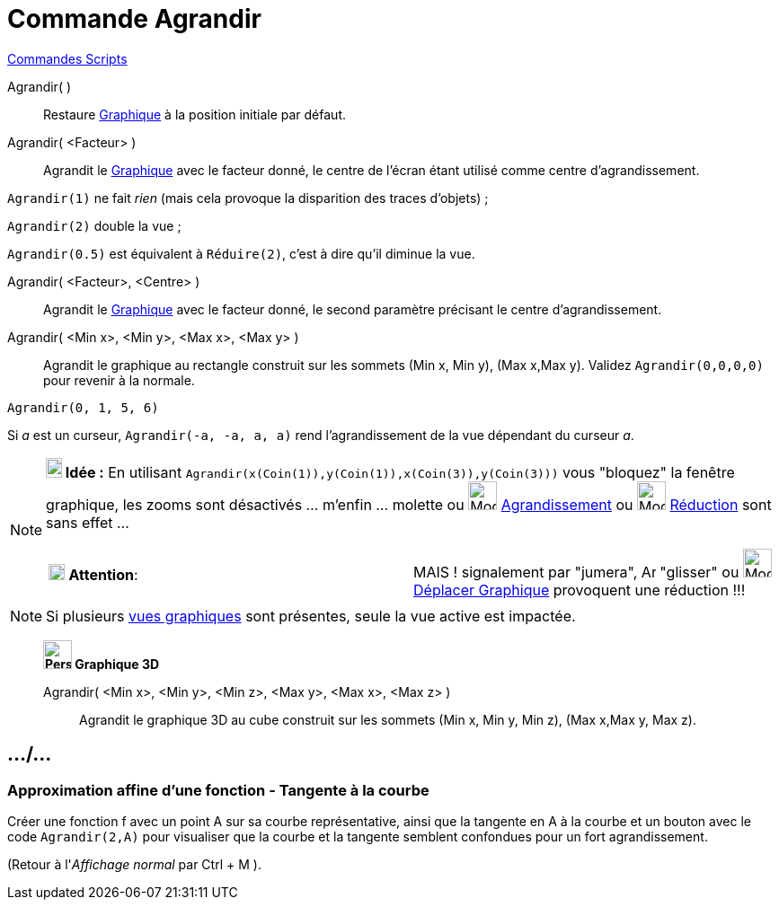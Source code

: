 = Commande Agrandir
:page-en: commands/ZoomIn
ifdef::env-github[:imagesdir: /fr/modules/ROOT/assets/images]

xref:commands/Commandes_Scripts.adoc[ Commandes Scripts]

Agrandir( )::
  Restaure xref:/Graphique.adoc[Graphique] à la position initiale par défaut.

Agrandir( <Facteur> )::
  Agrandit le xref:/Graphique.adoc[Graphique] avec le facteur donné, le centre de l'écran étant utilisé comme centre
  d'agrandissement.

[EXAMPLE]
====

`++Agrandir(1)++` ne fait _rien_ (mais cela provoque la disparition des traces d'objets) ;

`++Agrandir(2)++` double la vue ;

`++Agrandir(0.5)++` est équivalent à `++Réduire(2)++`, c'est à dire qu'il diminue la vue.

====

Agrandir( <Facteur>, <Centre> )::
  Agrandit le xref:/Graphique.adoc[Graphique] avec le facteur donné, le second paramètre précisant le centre
  d'agrandissement.

Agrandir( <Min x>, <Min y>, <Max x>, <Max y> )::
  Agrandit le graphique au rectangle construit sur les sommets (Min x, Min y), (Max x,Max y).
  Validez `++ Agrandir(0,0,0,0)++` pour revenir à la normale.

[EXAMPLE]
====

`++Agrandir(0, 1, 5, 6)++` 

Si _a_ est un curseur, `++Agrandir(-a, -a, a, a)++` rend l'agrandissement de la vue dépendant du curseur _a_.
====


[NOTE]
====

*image:18px-Bulbgraph.png[Note,title="Note",width=18,height=22] Idée :* En utilisant
`++Agrandir(x(Coin(1)),y(Coin(1)),x(Coin(3)),y(Coin(3)))++` vous "bloquez" la fenêtre graphique, les zooms sont
désactivés ... m'enfin ... molette ou image:32px-Mode_zoomin.svg.png[Mode zoomin.svg,width=32,height=32]
xref:/tools/Agrandissement.adoc[Agrandissement] ou image:32px-Mode_zoomout.svg.png[Mode zoomout.svg,width=32,height=32]
xref:/tools/Réduction.adoc[Réduction] sont sans effet ...

[cols=",",]
|===
|image:18px-Attention.png[Attention,title="Attention",width=18,height=18] *Attention*: |MAIS ! signalement par "jumera",
image:Arrow_cursor_grabbing.png[Arrow cursor grabbing.png,width=16,height=16] "glisser" ou
image:32px-Mode_translateview.svg.png[Mode translateview.svg,width=32,height=32]
xref:/tools/Déplacer_Graphique.adoc[Déplacer Graphique] provoquent une réduction !!!
|===

====

[NOTE]
====

Si plusieurs xref:/Graphique.adoc[vues graphiques] sont présentes, seule la vue active est impactée.

====
________________________________________________
*image:32px-Perspectives_algebra_3Dgraphics.svg.png[Perspectives algebra 3Dgraphics.svg,width=32,height=32] Graphique
3D*

Agrandir( <Min x>, <Min y>, <Min z>, <Max y>, <Max x>, <Max z> )::
  Agrandit le graphique 3D au cube construit sur les sommets (Min x, Min y, Min z), (Max x,Max y, Max z).
________________________________________________


== .../...

=== Approximation affine d'une fonction - Tangente à la courbe

Créer une fonction f avec un point A sur sa courbe représentative, ainsi que la tangente en A à la courbe et un bouton
avec le code `++Agrandir(2,A)++` pour visualiser que la courbe et la tangente semblent confondues pour un fort
agrandissement.

(Retour à l'_Affichage normal_ par [.kcode]#Ctrl# + [.kcode]#M# ).
